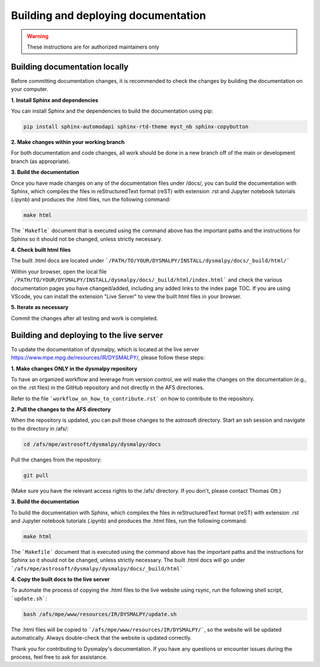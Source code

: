 Building and deploying documentation
====================================

.. warning::
    These instructions are for authorized maintainers only

Building documentation locally
******************************

Before committing documentation changes, it is recommended to check the changes 
by building the documentation on your computer. 

**1. Install Sphinx and dependencies**

You can install Sphinx and the dependencies to build the documentation using pip:

.. code-block::

    pip install sphinx-automodapi sphinx-rtd-theme myst_nb sphinx-copybutton

**2. Make changes within your working branch**

For both documentation and code changes, all work should be done in a new 
branch off of the main or development branch (as appropriate). 

**3. Build the documentation**

Once you have made changes on any of the documentation files under /docs/,
you can build the documentation with Sphinx, which compiles the files in 
reStructuredText format (reST) with extension .rst and Jupyter notebook 
tutorials (.ipynb)  and produces the .html files, run the following command:

.. code-block::

    make html

The ```Makefle``` document that is executed using the command above has the 
important paths and the instructions for Sphinx so it should not be changed, 
unless strictly necessary. 

**4. Check built html files**

The built .html docs are located under 
```/PATH/TO/YOUR/DYSMALPY/INSTALL/dysmalpy/docs/_build/html/```

Within your browser, open the local file 
```/PATH/TO/YOUR/DYSMALPY/INSTALL/dysmalpy/docs/_build/html/index.html``` 
and check the various documentation pages you have changed/added, including 
any added links to the index page TOC. If you are using VScode, you can install 
the extension "Live Server" to view the built html files in your browser.

**5. Iterate as necessary**

Commit the changes after all testing and work is completed.  


Building and deploying to the live server
*****************************************

To update the documentation of dysmalpy, which is located at the live server 
https://www.mpe.mpg.de/resources/IR/DYSMALPY/, please follow these steps:

**1. Make changes ONLY in the dysmalpy repository**

To have an organized workflow and leverage from version control, we will make 
the changes on the documentation (e.g., on the .rst files) in the GitHub 
repository and not directly in the AFS directories.

Refer to the file ```workflow_on_how_to_contribute.rst``` on how to contribute 
to the repository. 

**2. Pull the changes to the AFS directory**

When the repository is updated, you can pull those changes to the astrosoft 
directory. Start an ssh session and navigate to the directory in /afs/:

.. code-block::

    cd /afs/mpe/astrosoft/dysmalpy/dysmalpy/docs

Pull the changes from the repository:

.. code-block::

    git pull

(Make sure you have the relevant access rights to the /afs/ directory. If you 
don't, please contact Thomas Ott.)

**3. Build the documentation**

To build the documentation with Sphinx, which compiles the files in 
reStructuredText format (reST) with extension .rst and Jupyter notebook 
tutorials (.ipynb) and produces the .html files, run the following command:

.. code-block::

    make html

The ```Makefile``` document that is executed using the command above has the 
important paths and the instructions for Sphinx so it should not be changed, 
unless strictly necessary. The built .html docs will go under 
```/afs/mpe/astrosoft/dysmalpy/dysmalpy/docs/_build/html```

**4. Copy the built docs to the live server**

To automate the process of copying the .html files to the live website using 
rsync, run the following shell script, ```update.sh```:

.. code-block::

    bash /afs/mpe/www/resources/IR/DYSMALPY/update.sh

The .html files will be copied to ```/afs/mpe/www/resources/IR/DYSMALPY/```, so 
the website will be updated automatically. Always double-check that the website 
is updated correctly.

Thank you for contributing to Dysmalpy's documentation. If you have any 
questions or encounter issues during the process, feel free to ask for 
assistance.
